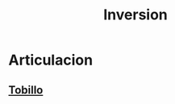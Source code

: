 :PROPERTIES:
:ID:       46ca23e8-a214-4c76-b6f6-06f9b20bc45a
:END:
#+title: Inversion
* Articulacion
** [[id:13a74770-f2e8-45c6-8986-4cf0ad9f0454][Tobillo]]
